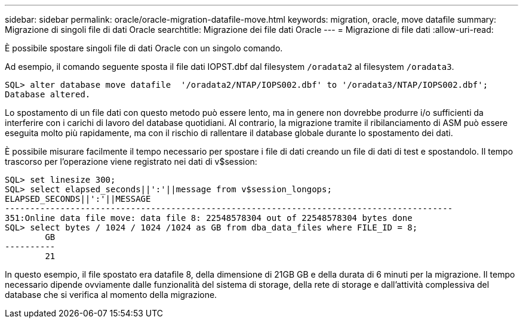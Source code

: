 ---
sidebar: sidebar 
permalink: oracle/oracle-migration-datafile-move.html 
keywords: migration, oracle, move datafile 
summary: Migrazione di singoli file di dati Oracle 
searchtitle: Migrazione dei file dati Oracle 
---
= Migrazione di file dati
:allow-uri-read: 


[role="lead"]
È possibile spostare singoli file di dati Oracle con un singolo comando.

Ad esempio, il comando seguente sposta il file dati IOPST.dbf dal filesystem `/oradata2` al filesystem `/oradata3`.

....
SQL> alter database move datafile  '/oradata2/NTAP/IOPS002.dbf' to '/oradata3/NTAP/IOPS002.dbf';
Database altered.
....
Lo spostamento di un file dati con questo metodo può essere lento, ma in genere non dovrebbe produrre i/o sufficienti da interferire con i carichi di lavoro del database quotidiani. Al contrario, la migrazione tramite il ribilanciamento di ASM può essere eseguita molto più rapidamente, ma con il rischio di rallentare il database globale durante lo spostamento dei dati.

È possibile misurare facilmente il tempo necessario per spostare i file di dati creando un file di dati di test e spostandolo. Il tempo trascorso per l'operazione viene registrato nei dati di v$session:

....
SQL> set linesize 300;
SQL> select elapsed_seconds||':'||message from v$session_longops;
ELAPSED_SECONDS||':'||MESSAGE
-----------------------------------------------------------------------------------------
351:Online data file move: data file 8: 22548578304 out of 22548578304 bytes done
SQL> select bytes / 1024 / 1024 /1024 as GB from dba_data_files where FILE_ID = 8;
        GB
----------
        21
....
In questo esempio, il file spostato era datafile 8, della dimensione di 21GB GB e della durata di 6 minuti per la migrazione. Il tempo necessario dipende ovviamente dalle funzionalità del sistema di storage, della rete di storage e dall'attività complessiva del database che si verifica al momento della migrazione.
